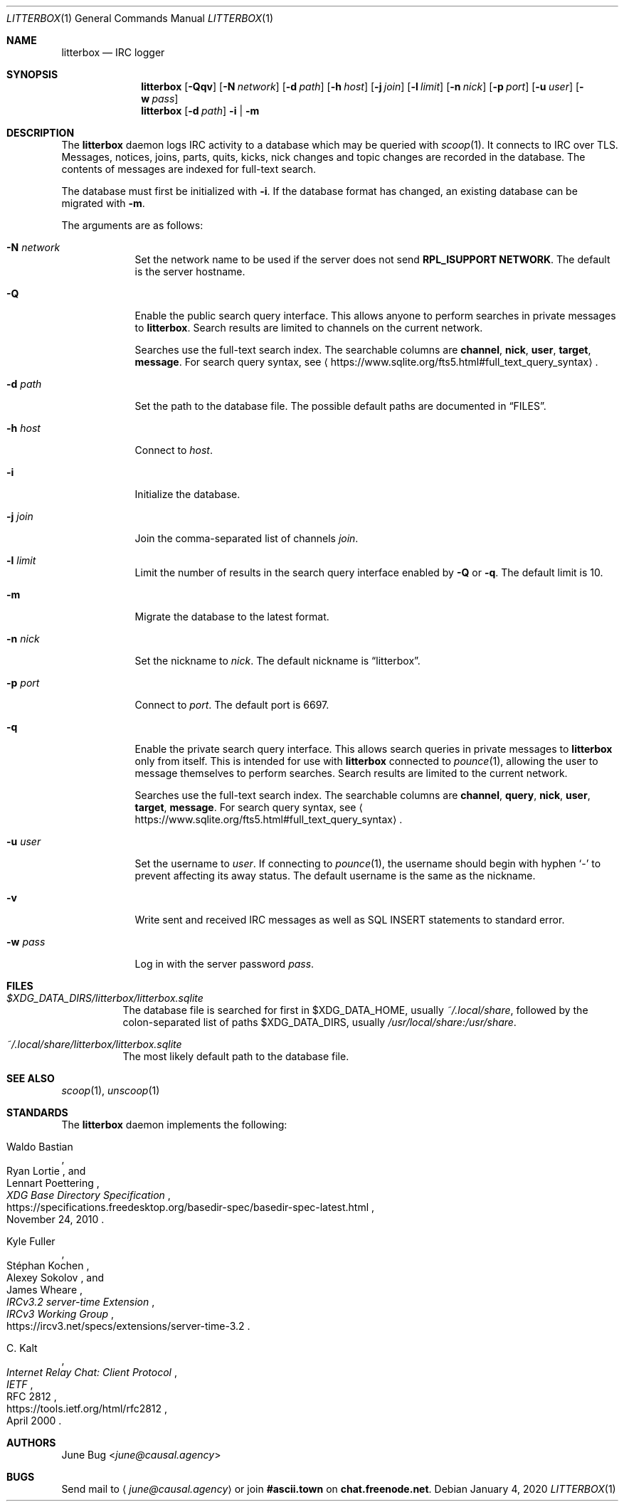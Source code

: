 .Dd January 4, 2020
.Dt LITTERBOX 1
.Os
.
.Sh NAME
.Nm litterbox
.Nd IRC logger
.
.Sh SYNOPSIS
.Nm
.Op Fl Qqv
.Op Fl N Ar network
.Op Fl d Ar path
.Op Fl h Ar host
.Op Fl j Ar join
.Op Fl l Ar limit
.Op Fl n Ar nick
.Op Fl p Ar port
.Op Fl u Ar user
.Op Fl w Ar pass
.
.Nm
.Op Fl d Ar path
.Fl i | m
.
.Sh DESCRIPTION
The
.Nm
daemon logs IRC activity to a database
which may be queried with
.Xr scoop 1 .
It connects to IRC over TLS.
Messages, notices, joins, parts, quits, kicks,
nick changes and topic changes
are recorded in the database.
The contents of messages are indexed for full-text search.
.
.Pp
The database must first be initialized with
.Fl i .
If the database format has changed,
an existing database can be migrated with
.Fl m .
.
.Pp
The arguments are as follows:
.
.Bl -tag -width "-h host"
.It Fl N Ar network
Set the network name to be used
if the server does not send
.Sy RPL_ISUPPORT NETWORK .
The default is the server hostname.
.
.It Fl Q
Enable the public search query interface.
This allows anyone to perform searches
in private messages to
.Nm .
Search results are limited to channels
on the current network.
.
.Pp
Searches use the full-text search index.
The searchable columns are
.Li channel ,
.Li nick ,
.Li user ,
.Li target ,
.Li message .
For search query syntax, see
.Aq Lk https://www.sqlite.org/fts5.html#full_text_query_syntax .
.
.It Fl d Ar path
Set the path to the database file.
The possible default paths
are documented in
.Sx FILES .
.
.It Fl h Ar host
Connect to
.Ar host .
.
.It Fl i
Initialize the database.
.
.It Fl j Ar join
Join the comma-separated list of channels
.Ar join .
.
.It Fl l Ar limit
Limit the number of results
in the search query interface
enabled by
.Fl Q
or
.Fl q .
The default limit is 10.
.
.It Fl m
Migrate the database to the latest format.
.
.It Fl n Ar nick
Set the nickname to
.Ar nick .
The default nickname is
.Dq litterbox .
.
.It Fl p Ar port
Connect to
.Ar port .
The default port is 6697.
.
.It Fl q
Enable the private search query interface.
This allows search queries in private messages to
.Nm
only from itself.
This is intended for use with
.Nm
connected to
.Xr pounce 1 ,
allowing the user to message themselves
to perform searches.
Search results are limited to the current network.
.
.Pp
Searches use the full-text search index.
The searchable columns are
.Li channel ,
.Li query ,
.Li nick ,
.Li user ,
.Li target ,
.Li message .
For search query syntax, see
.Aq Lk https://www.sqlite.org/fts5.html#full_text_query_syntax .
.
.It Fl u Ar user
Set the username to
.Ar user .
If connecting to
.Xr pounce 1 ,
the username should begin with hyphen
.Ql -
to prevent affecting its away status.
The default username is the same as the nickname.
.
.It Fl v
Write sent and received IRC messages
as well as SQL INSERT statements
to standard error.
.
.It Fl w Ar pass
Log in with the server password
.Ar pass .
.El
.
.Sh FILES
.Bl -tag -width Ds
.It Pa $XDG_DATA_DIRS/litterbox/litterbox.sqlite
The database file is searched for first in
.Ev $XDG_DATA_HOME ,
usually
.Pa ~/.local/share ,
followed by the colon-separated list of paths
.Ev $XDG_DATA_DIRS ,
usually
.Pa /usr/local/share:/usr/share .
.It Pa ~/.local/share/litterbox/litterbox.sqlite
The most likely default path to the database file.
.El
.
.Sh SEE ALSO
.Xr scoop 1 ,
.Xr unscoop 1
.
.Sh STANDARDS
The
.Nm
daemon implements the following:
.
.Bl -item
.It
.Rs
.%A Waldo Bastian
.%A Ryan Lortie
.%A Lennart Poettering
.%T XDG Base Directory Specification
.%D November 24, 2010
.%U https://specifications.freedesktop.org/basedir-spec/basedir-spec-latest.html
.Re
.
.It
.Rs
.%A Kyle Fuller
.%A St\('ephan Kochen
.%A Alexey Sokolov
.%A James Wheare
.%T IRCv3.2 server-time Extension
.%I IRCv3 Working Group
.%U https://ircv3.net/specs/extensions/server-time-3.2
.Re
.
.It
.Rs
.%A C. Kalt
.%T Internet Relay Chat: Client Protocol
.%I IETF
.%N RFC 2812
.%D April 2000
.%U https://tools.ietf.org/html/rfc2812
.Re
.El
.
.Sh AUTHORS
.An June Bug Aq Mt june@causal.agency
.
.Sh BUGS
Send mail to
.Aq Mt june@causal.agency
or join
.Li #ascii.town
on
.Li chat.freenode.net .

